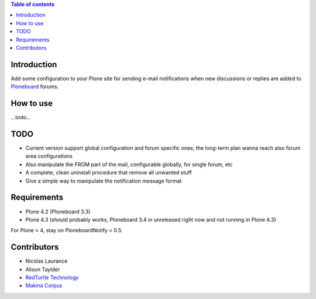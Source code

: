 .. contents:: **Table of contents**

Introduction
============

Add some configuration to your Plone site for sending e-mail notifications when
new discussions or replies are added to `Ploneboard`__ forums.

__ http://pypi.python.org/pypi/Products.Ploneboard

How to use
==========

...todo...

TODO
====

* Current version support global configuration and forum specific ones; the long-term
  plan wanna reach also forum area configurations
* Also manipulate the FROM part of the mail, configurable globally, for single forum, etc
* A complete, clean uninstall procedure that remove all unwanted stuff
* Give a simple way to manipulate the notification message format

Requirements
============

* Plone 4.2 (Ploneboard 3.3)
* Plone 4.3 (should probably works,
  Ploneboard 3.4 in unreleased right now and not running in Plone 4.3)

For Plone < 4, stay on PloneboardNotify < 0.5.

Contributors
============

* Nicolas Laurance
* Alison Taylder
* `RedTurtle Technology`__
* `Makina Corpus`__

__ http://www.redturtle.it
__ http://www.makina-corpus.com/

